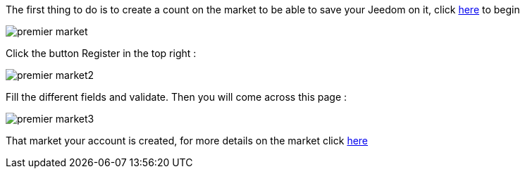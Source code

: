 The first thing to do is to create a count on the market to be able to save your Jeedom on it, click link:https://market.jeedom.fr[here] to begin

image::../images/premier-market.PNG[]

Click the button Register in the top right :

image::../images/premier-market2.PNG[]

Fill the different fields and validate. Then you will come across this page : 

image::../images/premier-market3.PNG[]

That market your account is created, for more details on the market click link:https://www.jeedom.fr/doc/documentation/core/en_US/doc-core-market.html[here]